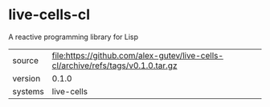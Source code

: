 * live-cells-cl

A reactive programming library for Lisp

|---------+----------------------------------------------------------------------------------|
| source  | file:https://github.com/alex-gutev/live-cells-cl/archive/refs/tags/v0.1.0.tar.gz |
| version | 0.1.0                                                                            |
| systems | live-cells                                                                       |
|---------+----------------------------------------------------------------------------------|
